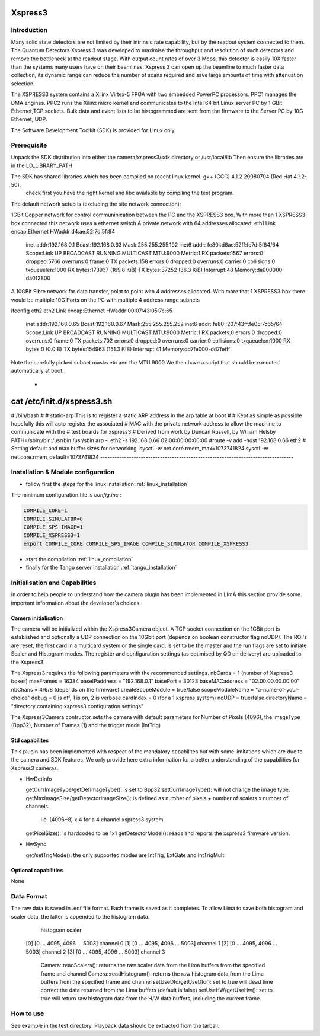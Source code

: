 Xspress3
-------

.. image:: Xspress3.png 

Introduction
````````````
Many solid state detectors are not limited by their intrinsic rate capability, but by the readout system connected to them.
The Quantum Detectors Xspress 3 was developed to maximise the throughput and resolution of such detectors and remove the bottleneck
at the readout stage. With output count rates of over 3 Mcps, this detector is easily 10X faster than the systems many users have
on their beamlines. Xspress 3 can open up the beamline to much faster data collection, its dynamic range can reduce the number of
scans required and save large amounts of time with attenuation selection.

The XSPRESS3 system contains a Xilinx Virtex-5 FPGA with two embedded PowerPC processors. PPC1 manages the DMA engines.
PPC2 runs the Xilinx micro kernel and communicates to the Intel 64 bit Linux server PC by 1 GBit Ethernet,TCP sockets.
Bulk data and event lists to be histogrammed are sent from the firmware to the Server PC by 10G Ethernet, UDP.

The Software Development Toolkit (SDK) is provided for Linux only.

Prerequisite
````````````
Unpack the SDK distribution into either the camera/xspress3/sdk directory or /usr/local/lib
Then ensure the libraries are in the LD_LIBRARY_PATH

The SDK has shared libraries which has been compiled on recent linux kernel. g++ (GCC) 4.1.2 20080704 (Red Hat 4.1.2-50),
 check first you have the right kernel and libc available by compiling the test program.

The default network setup is (excluding the site network connection):

1GBit Copper network for control communinication between the PC and the XSPRESS3 box.
With more than 1 XSPRESS3 box connected this network uses a ethernet switch
A private network with 64 addresses allocated:
eth1     Link encap:Ethernet  HWaddr d4:ae:52:7d:5f:84
         inet addr:192.168.0.1  Bcast:192.168.0.63  Mask:255.255.255.192
         inet6 addr: fe80::d6ae:52ff:fe7d:5f84/64 Scope:Link
         UP BROADCAST RUNNING MULTICAST  MTU:9000  Metric:1
         RX packets:1567 errors:0 dropped:5766 overruns:0 frame:0
         TX packets:158 errors:0 dropped:0 overruns:0 carrier:0
         collisions:0 txqueuelen:1000
         RX bytes:173937 (169.8 KiB)  TX bytes:37252 (36.3 KiB)
         Interrupt:48 Memory:da000000-da012800
 
A 10GBit Fibre network for data transfer, point to point with 4 addresses allocated.
With more that 1 XSPRESS3 box there would be multiple 10G Ports on the PC with multiple 4 address range subnets

ifconfig eth2
eth2     Link encap:Ethernet  HWaddr 00:07:43:05:7c:65
         inet addr:192.168.0.65  Bcast:192.168.0.67  Mask:255.255.255.252
         inet6 addr: fe80::207:43ff:fe05:7c65/64 Scope:Link
         UP BROADCAST RUNNING MULTICAST  MTU:9000  Metric:1
         RX packets:0 errors:0 dropped:0 overruns:0 frame:0
         TX packets:702 errors:0 dropped:0 overruns:0 carrier:0
         collisions:0 txqueuelen:1000
         RX bytes:0 (0.0 B)  TX bytes:154963 (151.3 KiB)
         Interrupt:41 Memory:dd7fe000-dd7fefff

Note the carefully picked subnet masks etc and the MTU 9000
We then have a script that should be executed automatically at boot.
 *
cat /etc/init.d/xspress3.sh
--------------------------------------------------------------------------------
#!/bin/bash
#
# static-arp        This is to register a static ARP address in the arp table at boot
#
# Kept as simple as possible hopefully this will auto register the associated
# MAC with the private network address to allow the machine to communicate with the
# test boards for xspress3
# Derived from work by Duncan Russell, by William Helsby
PATH=/sbin:/bin:/usr/bin:/usr/sbin
arp -i eth2 -s 192.168.0.66 02:00:00:00:00:00
#route -v add -host 192.168.0.66 eth2
# Setting default and max buffer sizes for networking.
sysctl -w net.core.rmem_max=1073741824
sysctl -w net.core.rmem_default=1073741824
---------------------------------------------------------------------------------

Installation & Module configuration
````````````````````````````````````

-  follow first the steps for the linux installation :ref:`linux_installation`

The minimum configuration file is *config.inc* :

.. code-block:: sh

  COMPILE_CORE=1
  COMPILE_SIMULATOR=0
  COMPILE_SPS_IMAGE=1
  COMPILE_XSPRESS3=1
  export COMPILE_CORE COMPILE_SPS_IMAGE COMPILE_SIMULATOR COMPILE_XSPRESS3

-  start the compilation :ref:`linux_compilation`

-  finally for the Tango server installation :ref:`tango_installation`

Initialisation and Capabilities
````````````````````````````````
In order to help people to understand how the camera plugin has been implemented in LImA this section
provide some important information about the developer's choices.

Camera initialisation
......................

The camera will be initialized within the Xspress3Camera object. A TCP socket connection on the 1GBit port is established and
optionally a UDP connection on the 10Gbit port (depends on boolean constructor flag noUDP). The ROI's are reset, the first
card in a multicard system or the single card, is set to be the master and the run flags are set to initiate Scaler and Histogram modes.
The register and configuration settings (as optimised by QD on delivery) are uploaded to the Xspress3.

The Xspress3 requires the following parameters with the recommended settings.
nbCards           = 1 (number of Xspress3 boxes)
maxFrames         = 16384
baseIPaddress     = "192.168.0.1"
basePort          = 30123
baseMACaddress    = "02.00.00.00.00.00"
nbChans           = 4/6/8 (depends on the firmware)
createScopeModule = true/false
scopeModuleName   = "a-name-of-your-choice"
debug             = 0 is off, 1 is on, 2 is verbose
cardIndex         = 0 (for a 1 xspress system)
noUDP             = true/false
directoryName     = "directory containing xspress3 configuration settings"

The Xspress3Camera contructor sets the camera with default parameters for Number of Pixels (4096), the imageType (Bpp32),
Number of Frames (1) and the trigger mode (IntTrig)

Std capabilites
................

This plugin has been implemented with respect of the mandatory capabilites but with some limitations which
are due to the camera and SDK features.  We only provide here extra information for a better understanding
of the capabilities for Xspress3 cameras.

* HwDetInfo
  
  getCurrImageType/getDefImageType(): is set to Bpp32
  setCurrImageType(): will not change the image type.
  getMaxImageSize/getDetectorImageSize(): is defined as number of pixels + number of scalers x number of channels. 
                                          i.e. (4096+8) x 4 for a 4 channel xspress3 system
  getPixelSize(): is hardcoded to be 1x1
  getDetectorModel(): reads and reports the xspress3 firmware version.

* HwSync

  get/setTrigMode(): the only supported modes are IntTrig, ExtGate and IntTrigMult
  

Optional capabilities
........................
None

Data Format
```````````

The raw data is saved in .edf file format. Each frame is saved as it completes. To allow Lima to save both
histogram and scaler data, the latter is appended to the histogram data.
         histogram      scaler
    [0] [0 ... 4095, 4096 ... 5003]               channel 0
    [1] [0 ... 4095, 4096 ... 5003]               channel 1
    [2] [0 ... 4095, 4096 ... 5003]               channel 2
    [3] [0 ... 4095, 4096 ... 5003]               channel 3

	Camera::readScalers(): returns the raw scaler data from the Lima buffers from the specified frame and channel
	Camera::readHistogram(): returns the raw histogram data from the Lima buffers from the specified frame and channel
	setUseDtc/getUseDtc(): set to true will dead time correct the data returned from the Lima buffers (default is false)
	setUseHW/getUseHw(): set to true will return raw histogram data from the H/W data buffers, including the current frame.

How to use
````````````
See example in the test directory. Playback data should be extracted from the tarball.
